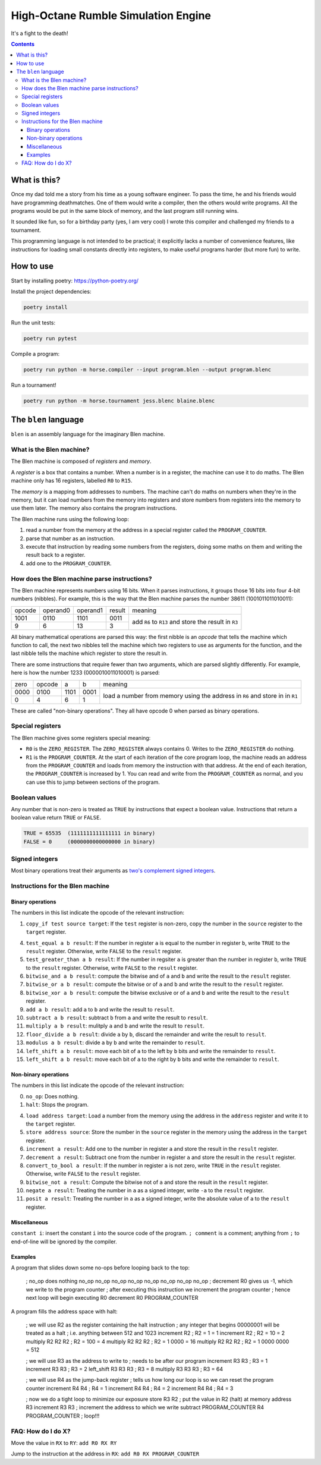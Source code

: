 ====================================
High-Octane Rumble Simulation Engine
====================================

It's a fight to the death!

.. contents::

-------------
What is this?
-------------

Once my dad told me a story from his time as a young software engineer.
To pass the time, he and his friends would have programming deathmatches.
One of them would write a compiler, then the others would write programs.
All the programs would be put in the same block of memory,
and the last program still running wins.

It sounded like fun, so for a birthday party (yes, I am very cool)
I wrote this compiler and challenged my friends to a tournament.

This programming language is not intended to be practical;
it explicitly lacks a number of convenience features,
like instructions for loading small constants directly into registers,
to make useful programs harder (but more fun) to write.

----------
How to use
----------

Start by installing poetry: https://python-poetry.org/

Install the project dependencies:

.. code::

    poetry install

Run the unit tests:

.. code::

    poetry run pytest

Compile a program:

.. code::

    poetry run python -m horse.compiler --input program.blen --output program.blenc

Run a tournament!

.. code::

    poetry run python -m horse.tournament jess.blenc blaine.blenc


---------------------
The ``blen`` language
---------------------

``blen`` is an assembly language for the imaginary Blen machine.

What is the Blen machine?
=========================

The Blen machine is composed of *registers* and *memory*.

A *register* is a box that contains a number. When a number is in a register, 
the machine can use it to do maths. The Blen machine only has 16 registers,
labelled ``R0`` to ``R15``.

The *memory* is a mapping from addresses to numbers. The machine can't do maths
on numbers when they're in the memory, but it can load numbers from the memory
into registers and store numbers from registers into the memory to use them
later. The memory also contains the program instructions.

The Blen machine runs using the following loop:

1. read a number from the memory at the address in a special register called the
   ``PROGRAM_COUNTER``.
2. parse that number as an instruction.
3. execute that instruction by reading some numbers from the registers, doing
   some maths on them and writing the result back to a register.
4. add one to the ``PROGRAM_COUNTER``.

How does the Blen machine parse instructions?
=============================================

The Blen machine represents numbers using 16 bits. When it parses instructions,
it groups those 16 bits into four 4-bit numbers (nibbles). For example, this is
the way that the Blen machine parses the number 38611 (1001011011010011):

+--------+----------+----------+--------+--------------------------------+
| opcode | operand0 | operand1 | result | meaning                        |
+--------+----------+----------+--------+--------------------------------+
| 1001   | 0110     | 1101     | 0011   | add ``R6`` to ``R13``          |
+--------+----------+----------+--------+ and store the result in ``R3`` |
| 9      | 6        | 13       | 3      |                                |
+--------+----------+----------+--------+--------------------------------+

All binary mathematical operations are parsed this way: the first nibble is an
*opcode* that tells the machine which function to call, the next two nibbles
tell the machine which two registers to use as arguments for the function, and
the last nibble tells the machine which register to store the result in.

There are some instructions that require fewer than two arguments, which are
parsed slightly differently. For example, here is how the number 
1233 (0000010011010001) is parsed:

+------+--------+------+------+-----------------------------+
| zero | opcode | a    | b    | meaning                     |
+------+--------+------+------+-----------------------------+
| 0000 | 0100   | 1101 | 0001 | load a number from memory   |
+------+--------+------+------+ using the address in ``R6`` |
| 0    | 4      | 6    | 1    | and store in in ``R1``      |
+------+--------+------+------+-----------------------------+

These are called "non-binary operations". They all have opcode 0 when parsed as
binary operations.

Special registers
=================

The Blen machine gives some registers special meaning:

- ``R0`` is the ``ZERO_REGISTER``. The ``ZERO_REGISTER`` always contains 0.
  Writes to the ``ZERO_REGISTER`` do nothing.

- ``R1`` is the ``PROGRAM_COUNTER``. 
  At the start of each iteration of the core program loop, the machine reads an 
  address from the ``PROGRAM_COUNTER`` and loads from memory the instruction 
  with that address. 
  At the end of each iteration, the ``PROGRAM_COUNTER`` is increased by 1.
  You can read and write from the ``PROGRAM_COUNTER`` as normal, and you can use
  this to jump between sections of the program.

Boolean values
==============

Any number that is non-zero is treated as ``TRUE`` by instructions that expect
a boolean value. Instructions that return a boolean value return 
``TRUE`` or ``FALSE``.

.. code::

    TRUE = 65535  (1111111111111111 in binary)
    FALSE = 0     (0000000000000000 in binary)

Signed integers
===============

Most binary operations treat their arguments as `two's complement signed integers`__.

__ https://en.wikipedia.org/wiki/Two%27s_complement


Instructions for the Blen machine
=================================

Binary operations
-----------------

The numbers in this list indicate the opcode of the relevant instruction:

1. ``copy_if test source target``: If the ``test`` register is non-zero, copy
   the number in the ``source`` register to the ``target`` register.

4. ``test_equal a b result``: If the number in register ``a`` is equal to the
   number in register ``b``, write ``TRUE`` to the ``result`` register.
   Otherwise, write ``FALSE`` to the ``result`` register.
5. ``test_greater_than a b result``: If the number in regsiter ``a`` is greater
   than the number in register ``b``, write ``TRUE`` to the ``result`` register.
   Otherwise, write ``FALSE`` to the ``result`` register.
6. ``bitwise_and a b result``: compute the bitwise and of ``a`` and ``b`` and
   write the result to the ``result`` register.
7. ``bitwise_or a b result``: compute the bitwise or of ``a`` and ``b`` and
   write the result to the ``result`` register.
8. ``bitwise_xor a b result``: compute the bitwise exclusive or of ``a`` and ``b`` and
   write the result to the ``result`` register.
9. ``add a b result``: add ``a`` to ``b`` and write the result to ``result``.
10. ``subtract a b result``: subtract ``b`` from ``a`` and write the result to ``result``.
11. ``multiply a b result``: mulitply ``a`` and ``b`` and write the result to ``result``.
12. ``floor_divide a b result``: divide ``a`` by ``b``, discard the remainder 
    and write the result to ``result``.
13. ``modulus a b result``: divide ``a`` by ``b`` and write the remainder to ``result``.
14. ``left_shift a b result``: move each bit of ``a`` to the left by ``b`` bits 
    and write the remainder to ``result``.
15. ``left_shift a b result``: move each bit of ``a`` to the right by ``b`` bits 
    and write the remainder to ``result``.

Non-binary operations
---------------------

The numbers in this list indicate the opcode of the relevant instruction:

0. ``no_op``: Does nothing.
1. ``halt``: Stops the program.

4. ``load address target``: Load a number from the memory using the address in
   the ``address`` register and write it to the ``target`` register.
5. ``store address source``: Store the number in the ``source`` register in
   the memory using the address in the ``target`` register.
6. ``increment a result``: Add one to the number in register ``a`` and store the
   result in the ``result`` register.
7. ``decrement a result``: Subtract one from the number in register ``a`` and store the
   result in the ``result`` register.
8. ``convert_to_bool a result``: If the number in register ``a`` is not zero,
   write ``TRUE`` in the ``result`` register. Otherwise, write ``FALSE`` to the
   ``result`` register.
9. ``bitwise_not a result``: Compute the bitwise not of ``a`` and store the
   result in the ``result`` register.
10. ``negate a result``: Treating the number in ``a`` as a signed integer,
    write ``-a`` to the ``result`` register.
11. ``posit a result``: Treating the number in ``a`` as a signed integer,
    write the absolute value of ``a`` to the ``result`` register.

Miscellaneous
-------------

``constant i``: insert the constant ``i`` into the source code of the program.
``; comment`` is a comment; anything from ``;`` to end-of-line will be ignored by the compiler. 

Examples
--------

A program that slides down some no-ops before looping back to the top:

   ; no_op does nothing
   no_op
   no_op
   no_op
   no_op
   no_op
   no_op
   no_op
   no_op
   ; decrement R0 gives us -1, which we write to the program counter
   ; after executing this instruction we increment the program counter
   ; hence next loop will begin executing R0
   decrement R0 PROGRAM_COUNTER

A program fills the address space with halt:

   ; we will use R2 as the register containing the halt instruction
   ; any integer that begins 00000001 will be treated as a halt
   ; i.e. anything between 512 and 1023
   increment R2       ; R2 =           1 = 1
   increment R2       ; R2 =          10 = 2
   multiply R2 R2 R2  ; R2 =         100 = 4
   multiply R2 R2 R2  ; R2 =      1 0000 = 16
   multiply R2 R2 R2  ; R2 = 1 0000 0000 = 512

   ; we will use R3 as the address to write to
   ; needs to be after our program
   increment R3 R3      ; R3 = 1
   increment R3 R3      ; R3 = 2
   left_shift R3 R3 R3  ; R3 = 8
   multiply R3 R3 R3    ; R3 = 64

   ; we will use R4 as the jump-back register
   ; tells us how long our loop is so we can reset the program counter
   increment R4 R4      ; R4 = 1
   increment R4 R4      ; R4 = 2
   increment R4 R4      ; R4 = 3

   ; now we do a tight loop to minimize our exposure
   store R3 R2      ; put the value in R2 (halt) at memory address R3
   increment R3 R3  ; increment the address to which we write
   subtract PROGRAM_COUNTER R4 PROGRAM_COUNTER  ; loop!!!


FAQ: How do I do X?
===================

Move the value in ``RX`` to ``RY``: ``add R0 RX RY``

Jump to the instruction at the address in ``RX``: ``add R0 RX PROGRAM_COUNTER``

